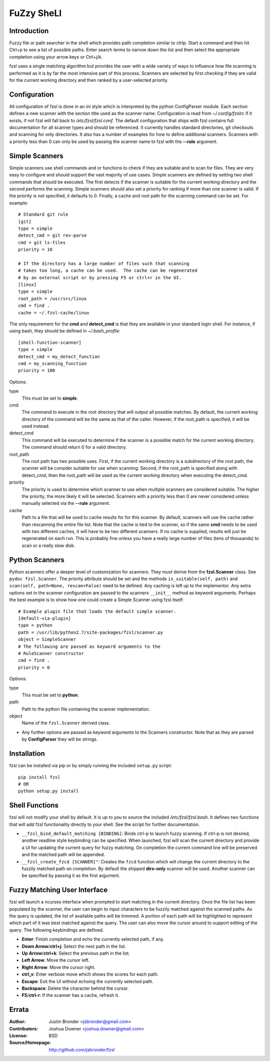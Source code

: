 ===========
FuZzy SheLl
===========
Introduction
------------

Fuzzy file or path searcher in the shell which provides path completion similar
to ctrlp.  Start a command and then hit Ctrl+p to see a list of possible paths.
Enter search terms to narrow down the list and then select the appropriate
completion using your arrow keys or Ctrl+j/k.

fzsl uses a single matching algorithm but provides the user with a wide variety
of ways to influence how file scanning is performed as it is by far the most
intensive part of this process.  Scanners are selected by first checking if
they are valid for the current working directory and then ranked by a
user-selected priority.

Configuration
-------------
All configuration of fzsl is done in an ini style which is interpreted by the
python ConfigParser module.  Each section defines a new scanner with the
section title used as the scanner name.  Configuration is read from
*~/.config/fzslrc* if it exists, if not fzsl will fall back to
*/etc/fzsl/fzsl.conf*.  The default configuration that ships with fzsl contains
full documentation for all scanner types and should be referenced.  It
currently handles standard directories, git checkouts and scanning for only
directories.  It also has a number of examples for how to define additional
scanners.  Scanners with a priority less than 0 can only be used by passing the
scanner name to fzsl with the **--rule** argument.

Simple Scanners
---------------
Simple scanners use shell commands and or functions to check if they are suitable
and to scan for files.  They are very easy to configure and should support the
vast majority of use cases.  Simple scanners are defined by setting two shell
commands that should be executed.  The first detects if the scanner is suitable
for the current working directory and the second performs the scanning.  Simple
scanners should also set a priority for ranking if more than one scanner is
valid.  If the priority is not specified, it defaults to 0.  Finally, a cache
and root path for the scanning command can be set.  For example::
    # Standard git rule
    [git]
    type = simple
    detect_cmd = git rev-parse
    cmd = git ls-files
    priority = 10

    # If the directory has a large number of files such that scanning
    # takes too long, a cache can be used.  The cache can be regenerated
    # by an external script or by pressing F5 or ctrl+r in the UI.
    [linux]
    type = simple
    root_path = /usr/src/linux
    cmd = find .
    cache = ~/.fzsl-cache/linux

The only requirement for the **cmd** and **detect_cmd** is that they are
available in your standard login shell.  For instance, if using bash, they
should be defined in *~/.bash_profile*::
    [shell-function-scanner]
    type = simple
    detect_cmd = my_detect_function
    cmd = my_scanning_function
    priority = 100

Options:

type
    This must be set to **simple**.

cmd
    The command to execute in the root directory that will output all possible
    matches.  By default, the current working directory of the command will be
    the same as that of the caller.  However, if the root_path is specified, it
    will be used instead.

detect_cmd
    This command will be executed to determine if the scanner is a possible
    match for the current working directory.  The command should return 0 for a
    valid directory.

root_path
    The root path has two possible uses.  First, if the current working
    directory is a subdirectory of the root path, the scanner will be consider
    suitable for use when scanning.  Second, if the root_path is specified
    along with detect_cmd, then the root_path will be used as the current
    working directory when executing the detect_cmd.

priority
    The priority is used to determine which scanner to use when multiple
    scanners are considered suitable.  The higher the priority, the more likely
    it will be selected.  Scanners with a priority less than 0 are never
    considered unless manually selected via the **--rule** argument.

cache
    Path to a file that will be used to cache results for for this scanner.  By
    default, scanners will use the cache rather than rescanning the entire file
    list.  Note that the cache is tied to the scanner, so if the same **cmd**
    needs to be used with two different caches, it will have to be two
    different scanners.  If no cache is supplied, results will just be
    regenerated on each run.  This is probably fine unless you have a really
    large number of files (tens of thousands) to scan or a really slow disk.

Python Scanners
---------------
Python scanners offer a deeper level of customization for scanners.  They must
derive from the **fzsl.Scanner** class.  See ``pydoc fzsl.Scanner``.  The
priority attribute should be set and the methods ``is_suitable(self, path)``
and ``scan(self, path=None, rescan=False)`` need to be defined.  Any caching is
left up to the implementor.  Any extra options set in the scanner configuration
are passed to the scanners ``__init__`` method as keyword arguments.  Perhaps
the best example is to show how one could create a Simple Scanner using fzsl
itself::
    # Example plugin file that loads the default simple scanner.
    [default-via-plugin]
    type = python
    path = /usr/lib/python2.7/site-packages/fzsl/scanner.py
    object = SimpleScanner
    # The following are passed as keyword arguments to the
    # RuleScanner constructor
    cmd = find .
    priority = 0

Options:

type
    This must be set to **python**.

path
    Path to the python file containing the scanner implementation.

object
    Name of the ``fzsl.Scanner`` derived class.

*
    Any further options are passed as keyword arguments to the Scanners
    constructor.  Note that as they are parsed by **ConfigParser** they
    will be strings.

Installation
------------
fzsl can be installed via pip or by simply running the included ``setup.py``
script::
    pip install fzsl
    # OR
    python setup.py install

Shell Functions
---------------
fzsl will not modify your shell by default.  It is up to you to source the
included */etc/fzsl/fzsl.bash*.  It defines two functions that will add
fzsl functionality directly to your shell.  See the script for further
documentation.

- ``__fzsl_bind_default_matching [BINDING]``:  Binds ctrl-p to launch fuzzy
  scanning.  If ctrl-p is not desired, another readline style keybinding can be
  specified.  When launched, fzsl will scan the current directory and provide a
  UI for updating the current query for fuzzy matching.  On completion the
  current command line will be preserved and the matched path will be appended.

- ``__fzsl_create_fzcd [SCANNER]"``:  Creates the ``fzcd`` function which will
  change the current directory to the fuzzily matched path on completion. By
  default the shipped **dirs-only** scanner will be used.  Another scanner can
  be specified by passing it as the first argument.

Fuzzy Matching User Interface
-----------------------------
fzsl will launch a ncurses interface when prompted to start matching in the
current directory.  Once the file list has been populated by the scanner, the
user can begin to input characters to be fuzzily matched against the scanned
paths.  As the query is updated, the list of available paths will be trimmed.
A portion of each path will be highlighted to represent which part of it was
best matched against the query.  The user can also move the cursor around to
support editing of the query.  The following keybindings are defined.

- **Enter**:  Finish completion and echo the currently selected path, if any.
- **Down Arrow**/**ctrl+j**:  Select the next path in the list.
- **Up Arrow**/**ctrl+k**:  Select the previous path in the list.
- **Left Arrow**:  Move the cursor left.
- **Right Arrow**:  Move the cursor right.
- **ctrl_v**:  Enter verbose move which shows the scores for each path.
- **Escape**:  Exit the UI without echoing the currently selected path.
- **Backspace**:  Delete the character behind the cursor.
- **F5**/**ctrl-r**: If the scanner has a cache, refresh it.

Errata
------
:Author:
    Justin Bronder <jsbronder@gmail.com>

:Contributers:
    Joshua Downer <joshua.downer@gmail.com>

:License:
    BSD

:Source/Homepage:
    http://github.com/jsbronder/fzsl


